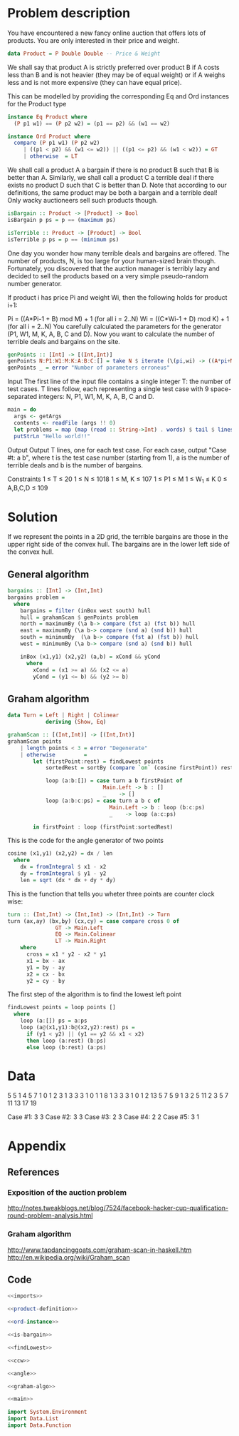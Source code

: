 * Problem description
You have encountered a new fancy online auction that offers lots of
products. You are only interested in their price and weight. 

#+name: product-definition
#+begin_src haskell
data Product = P Double Double -- Price & Weight
#+end_src

We shall say that product A is strictly preferred over product B if A
costs less than B and is not heavier (they may be of equal weight) or
if A weighs less and is not more expensive (they can have equal
price). 

This can be modelled by providing the corresponding Eq and Ord
instances for the Product type

#+name: ord-instance
#+begin_src haskell
  instance Eq Product where
    (P p1 w1) == (P p2 w2) = (p1 == p2) && (w1 == w2)
  
  instance Ord Product where
    compare (P p1 w1) (P p2 w2) 
       | ((p1 < p2) && (w1 <= w2)) || ((p1 <= p2) && (w1 < w2)) = GT 
       | otherwise  = LT
#+end_src

We shall call a product A a bargain if there is no product B such that
B is better than A. Similarly, we shall call a product C a terrible
deal if there exists no product D such that C is better than D. Note
that according to our definitions, the same product may be both a
bargain and a terrible deal! Only wacky auctioneers sell such products
though.

#+name: is-bargain
#+begin_src haskell
  isBargain :: Product -> [Product] -> Bool
  isBargain p ps = p == (maximum ps)
    
  isTerrible :: Product -> [Product] -> Bool
  isTerrible p ps = p == (minimum ps)  
#+end_src

One day you wonder how many terrible deals and bargains are
offered. The number of products, N, is too large for your human-sized
brain though. Fortunately, you discovered that the auction manager is
terribly lazy and decided to sell the products based on a very simple
pseudo-random number generator.

If product i has price Pi and weight Wi, then the following holds for
product i+1:

Pi = ((A*Pi-1 + B) mod M) + 1 (for all i = 2..N) Wi = ((C*Wi-1 + D)
mod K) + 1 (for all i = 2..N) You carefully calculated the parameters
for the generator (P1, W1, M, K, A, B, C and D). Now you want to
calculate the number of terrible deals and bargains on the site.

#+name: gen-points
#+begin_src haskell
  genPoints :: [Int] -> [(Int,Int)]
  genPoints N:P1:W1:M:K:A:B:C:[] = take N $ iterate (\(pi,wi) -> ((A*pi+M) `mod` M),(C*wi+d)`mod`K))) (P1,W1)
  genPoints _ = error "Number of parameters erroneus"
#+end_src

Input The first line of the input file contains a single integer T:
the number of test cases. T lines follow, each representing a single
test case with 9 space-separated integers: N, P1, W1, M, K, A, B, C
and D.

#+name: main
#+begin_src haskell
  main = do
    args <- getArgs
    contents <- readFile (args !! 0)
    let problems = map (map (read :: String->Int) . words) $ tail $ lines contents
    putStrLn "Hello world!!"
#+end_src

Output Output T lines, one for each test case. For each case, output
"Case #t: a b", where t is the test case number (starting from 1), a
is the number of terrible deals and b is the number of bargains.

Constraints
1 ≤ T ≤ 20
1 ≤ N ≤ 1018
1 ≤ M, K ≤ 107
1 ≤ P1 ≤ M
1 ≤ W_1 ≤ K
0 ≤ A,B,C,D ≤ 109
* Solution
If we represent the points in a 2D grid, the terrible bargains are
those in the upper right side of the convex hull. The bargains are in
the lower left side of the convex hull.

** General algorithm
#+name: bargains
#+begin_src haskell
  bargains :: [Int] -> (Int,Int)
  bargains problem = 
    where 
      bargains = filter (inBox west south) hull
      hull = grahamScan $ genPoints problem      
      north = maximumBy (\a b-> compare (fst a) (fst b)) hull
      east = maximumBy (\a b-> compare (snd a) (snd b)) hull
      south = minimumBy  (\a b-> compare (fst a) (fst b)) hull
      west = minimumBy (\a b-> compare (snd a) (snd b)) hull
      
      inBox (x1,y1) (x2,y2) (a,b) = xCond && yCond
        where
          xCond = (x1 >= a) && (x2 <= a)
          yCond = (y1 <= b) && (y2 >= b)
#+end_src

** Graham algorithm
#+name: graham-algo
#+begin_src haskell
data Turn = Left | Right | Colinear
            deriving (Show, Eq)

grahamScan :: [(Int,Int)] -> [(Int,Int)]
grahamScan points
    | length points < 3 = error "Degenerate"
    | otherwise         = 
        let (firstPoint:rest) = findLowest points
            sortedRest = sortBy (compare `on` (cosine firstPoint)) rest

            loop (a:b:[]) = case turn a b firstPoint of
                              Main.Left -> b : []
                              _    -> []
            loop (a:b:c:ps) = case turn a b c of
                                Main.Left -> b : loop (b:c:ps)
                                _    -> loop (a:c:ps)

        in firstPoint : loop (firstPoint:sortedRest)
#+end_src

This is the code for the angle generator of two points
#+name: angle
#+begin_src haskell
cosine (x1,y1) (x2,y2) = dx / len
  where
    dx = fromIntegral $ x1 - x2
    dy = fromIntegral $ y1 - y2
    len = sqrt (dx * dx + dy * dy)
#+end_src

This is the function that tells you wheter three points are counter
clock wise:

#+name: ccw
#+begin_src haskell
turn :: (Int,Int) -> (Int,Int) -> (Int,Int) -> Turn
turn (ax,ay) (bx,by) (cx,cy) = case compare cross 0 of
               GT -> Main.Left
               EQ -> Main.Colinear
               LT -> Main.Right
    where
      cross = x1 * y2 - x2 * y1
      x1 = bx - ax
      y1 = by - ay
      x2 = cx - bx
      y2 = cy - by
#+end_src

The first step of the algorithm is to find the lowest left point

#+name: findLowest
#+begin_src haskell
findLowest points = loop points []
  where
    loop (a:[]) ps = a:ps
    loop (a@(x1,y1):b@(x2,y2):rest) ps =        
      if (y1 < y2) || (y1 == y2 && x1 < x2)
      then loop (a:rest) (b:ps)
      else loop (b:rest) (a:ps)
#+end_src

* Data
#+name: input-data
5
5 1 4 5 7 1 0 1 2
3 1 3 3 3 1 0 1 1
8 1 3 3 3 1 0 1 2
13 5 7 5 9 1 3 2 5
11 2 3 5 7 11 13 17 19

Case #1: 3 3
Case #2: 3 3
Case #3: 2 3
Case #4: 2 2
Case #5: 3 1 

* Appendix
** References
*** Exposition of the auction problem
http://notes.tweakblogs.net/blog/7524/facebook-hacker-cup-qualification-round-problem-analysis.html
*** Graham algorithm
http://www.tapdancinggoats.com/graham-scan-in-haskell.htm
http://en.wikipedia.org/wiki/Graham_scan



** Code
#+name: Auction.hs
#+begin_src haskell :noweb yes :tangle Auction.hs
<<imports>>

<<product-definition>>

<<ord-instance>>

<<is-bargain>>

<<findLowest>>

<<ccw>>

<<angle>>

<<graham-algo>>

<<main>>
#+end_src

#+name: imports
#+begin_src haskell
import System.Environment
import Data.List
import Data.Function
#+end_src


